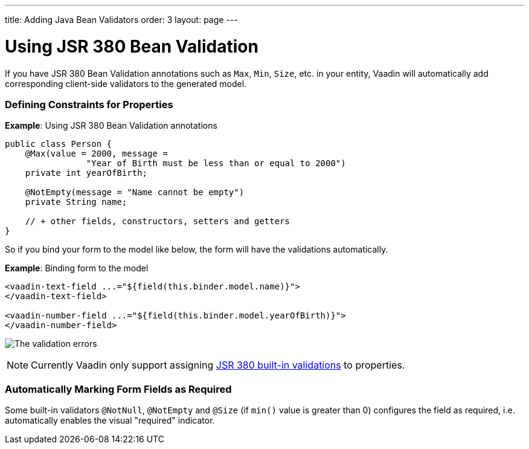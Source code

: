 ---
title: Adding Java Bean Validators
order: 3
layout: page
---

= Using JSR 380 Bean Validation

If you have JSR 380 Bean Validation annotations such as `Max`, `Min`, `Size`, etc. in your entity, Vaadin will automatically add corresponding client-side validators to the generated model.

=== Defining Constraints for Properties

*Example*: Using JSR 380 Bean Validation annotations

[source, java]
----
public class Person {
    @Max(value = 2000, message =
                "Year of Birth must be less than or equal to 2000")
    private int yearOfBirth;

    @NotEmpty(message = "Name cannot be empty")
    private String name;

    // + other fields, constructors, setters and getters
}
----

So if you bind your form to the model like below, the form will have the validations automatically.

*Example*: Binding form to the model

[source, HTML]
----
<vaadin-text-field ...="${field(this.binder.model.name)}">
</vaadin-text-field>

<vaadin-number-field ...="${field(this.binder.model.yearOfBirth)}">
</vaadin-number-field>
----

image:images/bean-validation-errors.png[The validation errors]

[NOTE]
Currently Vaadin only support assigning https://beanvalidation.org/2.0-jsr380/spec/#builtinconstraints[JSR 380 built-in validations] to properties. 

=== Automatically Marking Form Fields as Required

Some built-in validators `@NotNull`, `@NotEmpty` and `@Size` (if `min()` value is greater than 0) configures the field as required, i.e. automatically enables the visual "required" indicator.
